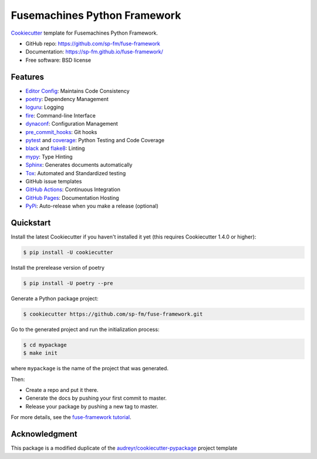=============================
Fusemachines Python Framework
=============================

.. image:: https://github.com/sp-fm/fuse-framework/workflows/Tests/badge.svg
    :target: https://github.com/sp-fm/fuse-framework/actions?query=workflow%3ATests
    :alt: Tests

.. image:: https://github.com/sp-fm/fuse-framework/workflows/Documentation/badge.svg
    :target: https://github.com/sp-fm/fuse-framework/actions?query=workflow%3ADocumentation
    :alt: Documentation

Cookiecutter_ template for Fusemachines Python Framework.

* GitHub repo: https://github.com/sp-fm/fuse-framework
* Documentation: https://sp-fm.github.io/fuse-framework/
* Free software: BSD license

Features
--------

* `Editor Config`_: Maintains Code Consistency
* poetry_: Dependency Management
* loguru_: Logging
* fire_: Command-line Interface
* dynaconf_: Configuration Management
* pre_commit_hooks_: Git hooks
* pytest_ and coverage_: Python Testing and Code Coverage
* black_ and flake8_: Linting
* mypy_: Type Hinting
* Sphinx_: Generates documents automatically
* Tox_: Automated and Standardized testing
* GitHub issue templates
* `GitHub Actions`_: Continuous Integration
* `GitHub Pages`_: Documentation Hosting
* PyPi_: Auto-release when you make a release (optional)

Quickstart
----------

Install the latest Cookiecutter if you haven't installed it yet (this requires
Cookiecutter 1.4.0 or higher):

.. code-block:: console

    $ pip install -U cookiecutter

Install the prerelease version of poetry

.. code-block:: console

    $ pip install -U poetry --pre

Generate a Python package project:

.. code-block:: console

    $ cookiecutter https://github.com/sp-fm/fuse-framework.git

Go to the generated project and run the initialization process:

.. code-block:: console

    $ cd mypackage
    $ make init

where ``mypackage`` is the name of the project that was generated.

Then:

* Create a repo and put it there.
* Generate the docs by pushing your first commit to master.
* Release your package by pushing a new tag to master.

For more details, see the `fuse-framework tutorial`_.

Acknowledgment
---------------

This package is a modified duplicate of the `audreyr/cookiecutter-pypackage`_
project template

.. _Cookiecutter: https://github.com/cookiecutter/cookiecutter
.. _Editor Config: https://editorconfig.org/
.. _poetry: https://python-poetry.org/docs/
.. _loguru: https://loguru.readthedocs.io/en/stable/
.. _fire: https://google.github.io/python-fire/guide/
.. _dynaconf: https://www.dynaconf.com/
.. _pre_commit_hooks: https://github.com/pre-commit/pre-commit-hooks
.. _pytest: https://docs.pytest.org/en/stable/
.. _coverage: https://coverage.readthedocs.io/en/coverage-5.3/
.. _black: https://black.readthedocs.io/en/stable/
.. _flake8: https://pypi.org/project/flake8/
.. _mypy: http://mypy-lang.org/
.. _Sphinx: http://sphinx-doc.org/
.. _Tox: http://testrun.org/tox/
.. _GitHub Actions: https://docs.github.com/en/free-pro-team@latest/actions
.. _GitHub Pages: https://docs.github.com/en/free-pro-team@latest/github/working-with-github-pages
.. _PyPi: https://pypi.python.org/pypi
.. _fuse-framework tutorial: https://sp-fm.github.io/fuse-framework/tutorial.html
.. _audreyr/cookiecutter-pypackage: https://github.com/audreyfeldroy/cookiecutter-pypackage
